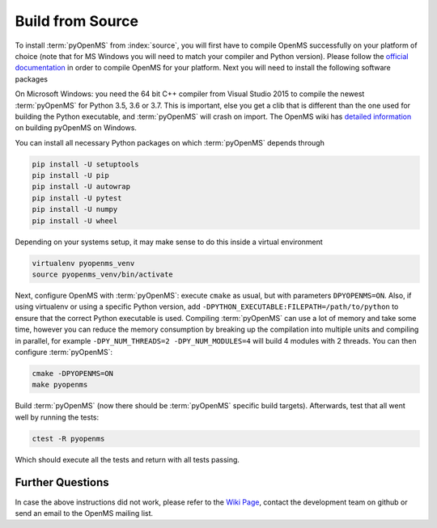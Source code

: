 Build from Source
==================

To install :term:`pyOpenMS` from :index:`source`, you will first have to compile OpenMS
successfully on your platform of choice (note that for MS Windows you will need
to match your compiler and Python version). Please follow the `official
documentation
<https://abibuilder.cs.uni-tuebingen.de/archive/openms/Documentation/release/latest/html/index.html>`_
in order to compile OpenMS for your platform. Next you will need to install the
following software packages

On Microsoft Windows: you need the 64 bit C++ compiler from Visual Studio 2015
to compile the newest :term:`pyOpenMS` for Python 3.5, 3.6 or 3.7. This is important,
else you get a clib that is different than the one used for building the Python
executable, and :term:`pyOpenMS` will crash on import. The OpenMS wiki has `detailed information
<https://github.com/OpenMS/OpenMS/wiki/Build-pyOpenMS-on-Windows>`_ 
on building pyOpenMS on Windows.

You can install all necessary Python packages on which :term:`pyOpenMS`
depends through

.. code-block:: bash

    pip install -U setuptools
    pip install -U pip
    pip install -U autowrap
    pip install -U pytest
    pip install -U numpy
    pip install -U wheel

Depending on your systems setup, it may make sense to do this inside a virtual environment

.. code-block:: bash

    virtualenv pyopenms_venv
    source pyopenms_venv/bin/activate


Next, configure OpenMS with :term:`pyOpenMS`: execute ``cmake`` as usual, but with
parameters ``DPYOPENMS=ON``. Also, if using virtualenv or using a specific
Python version, add ``-DPYTHON_EXECUTABLE:FILEPATH=/path/to/python`` to ensure
that the correct Python executable is used. Compiling :term:`pyOpenMS` can use a lot of
memory and take some time, however you can reduce the memory consumption by
breaking up the compilation into multiple units and compiling in parallel, for
example ``-DPY_NUM_THREADS=2 -DPY_NUM_MODULES=4`` will build 4 modules with 2
threads. You can then configure :term:`pyOpenMS`:

.. code-block:: bash

    cmake -DPYOPENMS=ON
    make pyopenms

Build :term:`pyOpenMS` (now there should be :term:`pyOpenMS` specific build targets).
Afterwards, test that all went well by running the tests:

.. code-block:: bash

    ctest -R pyopenms

Which should execute all the tests and return with all tests passing.

Further Questions
*****************

In case the above instructions did not work, please refer to the `Wiki Page
<https://github.com/OpenMS/OpenMS/wiki/pyOpenMS>`_, contact the development
team on github or send an email to the OpenMS mailing list.
